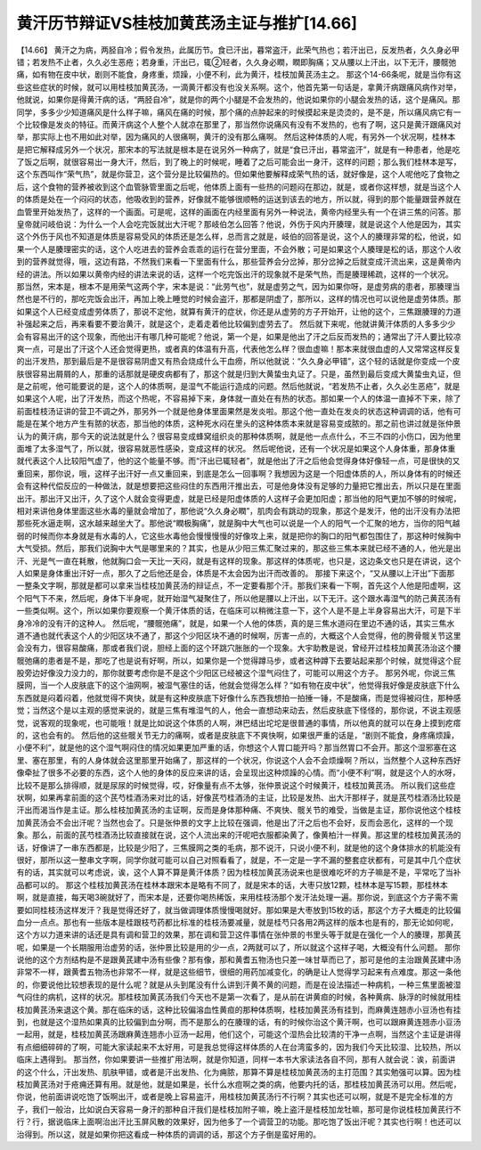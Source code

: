 黄汗历节辩证VS桂枝加黄芪汤主证与推扩[14.66]
===========================================

【14.66】 黄汗之为病，两胫自冷；假令发热，此属历节。食已汗出，暮常盗汗，此荣气热也；若汗出已，反发热者，久久身必甲错；若发热不止者，久久必生恶疮；若身重，汗出已，辄②轻者，久久身必瞤，瞤即胸痛；又从腰以上汗出，以下无汗，腰髋弛痛，如有物在皮中状，剧则不能食，身疼重，烦躁，小便不利，此为黄汗，桂枝加黄芪汤主之。
那这个14-66条呢，就是当你有这些这些症状的时候，就可以用桂枝加黄芪汤，一滴黄汗都没有也没关系啊。这个，他首先第一句话是，拿黄汗病跟痛风病作对举，他就说，如果你是得黄汗病的话，“两胫自冷”，就是你的两个小腿是不会发热的，他说如果你的小腿会发热的话，这个是痛风。那同学，多多少少知道痛风是什么样子嘛，痛风在痛的时候，那个痛的点肿起来的时候摸起来是烫烫的，是不是，所以痛风病它有一个比较像是发炎的特征。而黄汗病这个人整个人就凉在那里了，那当然你说痛风有没有不发热的，也有了啊，这只是黄汗跟痛风对举，那实际上也不用如此对举，因为痛风的人很痛啊，黄汗的没有那么痛啊。
然后这种体质的人呢，有另外一个状况啊，桂林本是把它解释成另外一个状况，那宋本的写法就是根本是在说另外一种病了，就是“食已汗出，暮常盗汗”，就是有一种患者，他是吃了饭之后啊，就很容易出一身大汗，然后，到了晚上的时候呢，睡着了之后可能会出一身汗，这样的问题；那么我们桂林本是写，这个东西叫作“荣气热”，就是你营卫，这个营分是比较偏热的。但如果他要解释成荣气热的话，就好像是，这个人呢他吃了食物之后，这个食物的营养被收到这个血管脉管里面之后呢，他体质上面有一些热的问题闷在那边，就是，或者你这样想，就是当这个人的体质是处在一个闷闷的状态，他吸收到的营养，好像就不能够很顺畅的运送到该去的地方，所以就，得到的那个能量跟营养就在血管里开始发热了，这样的一个画面。可是呢，这样的画面在内经里面有另外一种说法，黄帝内经里头有一个在讲三焦的问答。那皇帝就问岐伯说：为什么一个人会吃完饭就出大汗呢？那岐伯怎么回答？他说，外伤于风内开腠理，就是说这个人他是因为，其实这个外伤于风也不知道是体质是容易受风的体质还是怎么样，总而言之就是，岐伯的回答是说，这个人的腠理非常的松，他说，如果一个人是腠理密实的话，这个人吃进去的营养会乖乖的运行在营分里面，不会外散；可是如果这个人腠理是松的话，那这个人收到的营养就觉得，哦，这边有路，不然我们来看一下里面有什么，那些营养会分岔掉，那分岔掉之后就变成汗流出来，这是黄帝内经的讲法。所以如果以黄帝内经的讲法来说的话，这样一个吃完饭出汗的现象就不是荣气热，而是腠理稀疏，这样的一个状况。
那当然，宋本是，根本不是用荣气这两个字，宋本是说：“此劳气也”，就是虚劳之气，因为如果你呀，是虚劳病的患者，那腠理当然也是不行的，那吃完饭会出汗，再加上晚上睡觉的时候会盗汗，那都是阴虚了，那所以，这样的情况也可以说他是虚劳体质。那如果这个人已经变成虚劳体质了，那说不定他，就算有黄汗的症状，你还是从虚劳的方子开始开，让他的这个，三焦跟腠理的力道补强起来之后，再来看要不要治黄汗，就是这个，走着走着他比较偏到虚劳去了。
然后就下来呢，他就讲黄汗体质的人多多少少会有容易出汗的这个现象，而他出汗有哪几种可能呢？他说，第一个是，如果是他出了汗之后反而发热的；通常出了汗人要比较凉爽一点，可是出了汗这个人还会觉得更热，或者真的体温有升高，代表他怎么样？很血虚嘛！那本来就很血虚的人又常常这样反复的出汗发热，那到最后是不是很容易阴虚又有热会烧成什么干血痨，所以他就说：“久久身必甲错”，这个轻的话就是你变成一个皮肤很容易出屑屑的人，那重的话那就是硬皮病都有了，那这个就是归到大黄蛰虫丸证了。只是，虽然到最后变成大黄蛰虫丸证，但是之前呢，他可能要说的是，这个人的体质啊，是湿气不能运行造成的问题。然后他就说，“若发热不止者，久久必生恶疮”，就是如果这个人呢，出了汗发热，而这个热呢，不容易掉下来，身体就一直处在有热的状态。那如果一个人的体温一直掉不下来，除了前面桂枝汤证讲的营卫不调之外，那另外一个就是他身体里面果然是发炎啦。那这个他一直处在发炎的状态这种调调的话，他有可能是在某个地方产生有脓的状态，那当他的体质，这种死水闷在里头的这种体质本来就是容易变成脓的。那之前也讲过就是张仲景认为的黄汗病，那今天的说法就是什么？很容易变成蜂窝组织炎的那种体质啊，就是他一点点什么，不三不四的小伤口，因为他里面堆了太多湿气了，所以就，很容易就恶性感染，变成这样的状况。
然后呢他说，还有一个状况是如果这个人身体重，那身体重就代表这个人比较阳气虚了，他的这个能量不够。而“汗出已辄轻者”，就是他出了汗之后他会觉得身体好像轻一点，可是很快的又重回来，那你说，哦，这样子出汗好一点又重回来，到底是怎么一回事啊？我想因为这是一个阳虚体质的人，所以身体有的时候还会有这种代偿反应的一种做法，就是想要把这些闷住的东西用汗推出去，可是他身体没有足够的力量把它推出去，所以只是在里面出汗。那出汗又出汗，久了这个人就会变得更虚，就是已经是阳虚体质的人这样子会更加阳虚；那当他的阳气更加不够的时候呢，相对来讲他身体里面这些水毒的量就会增加了，那他说“久久身必瞤”，肌肉会有跳动的现象，那这个是发汗，他的出汗没有办法把那些死水逼走啊，这水越来越坐大了。那他说“瞤极胸痛”，就是胸中大气也可以说是一个人的阳气一个汇聚的地方，当你的阳气越弱的时候而你本身就是有水毒的人，它这些水毒他会慢慢慢慢的好像攻上来，就是把你的胸口的阳气都包围住了，那这种时候胸中大气受损。然后，那我们说胸中大气是哪里来的？其实，也是从少阳三焦汇聚过来的，那这些三焦本来就已经不通的人，他光是出汗、光是气一直在耗散，他就胸口会一天比一天闷，就是有这样的现象。那这样的体质呢，也只是，这边条文也只是在讲说，这个人如果是身体重出汗好一点，那久了之后他还是会，体质是不太会因为出汗而改善的。
那接下来这个，“又从腰以上汗出”下面那一整条文字啊，那就是都可以拿来当桂枝加黄芪汤的辩证点，不一定要看那个汗。那我们来看一下啊，首先这个人他是阳虚啊，这个阳气下不来，然后呢，身体下半身呢，就开始湿气凝聚住了，所以他是腰以上汗出，以下无汗。这个跟水毒湿气的防己黄芪汤有一些类似啊。这个，所以如果你要观察一个黄汗体质的话，在临床可以稍微注意一下，这个人是不是上半身容易出大汗，可是下半身冷冷的没有汗的这种人。
然后呢，“腰髋弛痛”，就是，如果一个人他的体质，真的是三焦水道闷在里边不通的话，其实三焦水道不通也就代表这个人的少阳区块不通了，那这个少阳区块不通的时候啊，厉害一点的，大概这个人会觉得，他的胯骨髋关节这里会没有力，很容易酸痛，那或者我们说，胆经上面的这个环跳穴胀胀的一个现象。大宇助教是说，曾经开过桂枝加黄芪汤治这个腰髋弛痛的患者是不是，那吃了也是说有好啊，所以，如果你是一个觉得蹲马步，或者这种蹲下去要站起来那个时候，就觉得这个屁股旁边好像没力没力的，那你就要考虑你是不是这个少阳区已经被这个湿气闷住了，可能可以用这个方子。
那另外呢，你说三焦膜网，当一个人皮肤底下的这个油网啊，被湿气塞住的话，他就会觉得怎么样？“如有物在皮中状”，他觉得我好像是皮肤底下什么东西就是闷着闷着，他就觉得不爽快，就是有这种皮肤底下好像什么东西我想拍一拍捶一锤，不是酸痛，而是觉得被闷住，那种感觉；当然这个是以主观的感觉来说的，就是三焦有堆湿气的人，他会一直想动来动去，然后皮肤底下怪怪的，那你说，不说主观感觉，说客观的现象呢，也可能哦！就是比如说这个体质的人啊，淋巴结出坨坨是很普通的事情，所以他真的就可以在身上摸到疙瘩的，这也会有的。
然后他的这些髋关节无力的痛啊，或者是皮肤底下不爽快啊，如果很严重的话是，“剧则不能食，身疼痛烦躁，小便不利”，就是他的这个湿气啊闷住的情况如果更加严重的话，你想这个人胃口能开吗？那当然胃口不会开。那这个湿邪塞在这里、塞在那里，有的人身体就会这里那里开始痛了，那这样的一个状况，你说这个人会不会烦燥啊？所以，当然整个人这种东西好像牵扯了很多不必要的东西，这个人他的身体的反应来讲的话，会呈现出这种烦躁的心情。而“小便不利”啊，就是这个人的水呀，比较不是那么排得顺，就是尿尿的时候觉得，哎，好像量有点不太够，张仲景说这个时候黄汗，桂枝加黄芪汤。
所以我们这些症状啊，如果再拿前面的这个芪芍桂酒汤来对比的话，好像芪芍桂酒汤的主证，比较是发热、出大汗那样子，就是芪芍桂酒汤比较是汗出而渴当作是主证。那么桂枝加黄芪汤的主证啊，反而是身体那种痛、不爽快、髋关节的难受，当做是主证，那你说他这个桂枝加黄芪汤会不会出汗呢？当然也会了。只是张仲景的文字上比较在强调，他是出了汗之后也不会好，反而会恶化，这样的一个现象。那么，前面的芪芍桂酒汤比较直接就在说，这个人流出来的汗呢吧衣服都染黄了，像黄柏汁一样黄。那这里的桂枝加黄芪汤的话，好像讲了一串东西都是，比较是少阳了，三焦膜网之类的毛病，那不说汗，只说小便不利，就是他的这个身体排水的机能没有很好，那所以这一整串文字啊，同学你就可能可以自己对照看看了，就是，不一定是一字不漏的整套症状都有，可是其中几个症状有的话，其实就可以考虑说，诶，这个人算不算是黄汗体质？因为桂枝加黄芪汤说来也是很难吃坏的方子嘛是不是，平常吃了当补品都可以的。
那这个桂枝加黄芪汤在桂林本跟宋本是略有不同了，就是宋本的话，大枣只放12颗，桂林本是写15颗，那桂林本啊，就是直接，每天喝3碗就好了，而宋本是，还要你喝热稀饭，来用桂枝汤那个发汗法处理一遍。那你说，到底这个方子需不需要如同桂枝汤这样发汗？我是觉得还好了，就当做调理体质慢慢喝就好。那如果是大枣放到15枚的话，那这个方子大概走的比较偏血分一点点。那也有一些版本是桂跟枝芍药都比标准的桂枝汤要减量，就是桂芍只各用2两这样的版本也是有的，那无论如何呢，这个方以力道来讲的话还是具有调和营卫的效果，那在调和营卫这件事情在张仲景的书里头等于就是在强化一个人的腠理，那黄芪呢，如果是一个长期服用治虚劳的话，张仲景比较是用的少一点，2两就可以了，所以就这个这样子喝，大概没有什么问题。
那你说他的这个方剂结构是不是跟黄芪建中汤有些像？那有像，那和黄耆五物汤也只差一味甘草而已了，那可是他的主治跟黄芪建中汤非常不一样，跟黄耆五物汤也非常不一样，就是这些细节，很细的用药加减变化，的确是让人觉得学习起来有点难度。那这一条他的，你要说他比较想表现的是什么呢？就是从头到尾没有什么讲到汗黄不黄的问题，而是在设法描述一种病机，一种三焦里面被湿气闷住的病机，这样的状况。那桂枝加黄芪汤我们今天也不是第一次看了，是从前在讲黄疸的时候，各种黄病、脉浮的时候就用桂枝加黄芪汤来退这个黄。那在临床的话，这种比较偏溶血性黄疸的那种体质啊，桂枝加黄芪汤有挂到，而麻黄连翘赤小豆汤也有挂到，也就是这个湿热如果真的比较偏到血分啊，而不是那么的在腠理的话，有的时候你治这个黄汗啊，也可以跟麻黄连翘赤小豆汤一起用，就是，桂枝加黄芪汤跟麻黄连翘赤小豆汤一起用，他们这个，可能这个湿热会比较清的干净一点啊，当然这个主证是讲得有点细细碎碎的了啊，可能大家读起来不太好用，可是我总觉得这样体质的人在台湾蛮多的，因为我们今天比较湿、比较热，所以临床上遇得到。
那当然，你如果要讲一些推扩用法啊，就是你知道，同样一本书大家读法各自不同，那有人就会说：诶，前面讲的这个什么，汗出发热、肌肤甲错，或者是汗出发热、化为痈脓，那算不算是桂枝加黄芪汤的主打范围？其实勉强可以算。因为桂枝加黄芪汤对于疮痈还算有用。就是他，就是如果是，长什么水痘啊之类的病，他要内托的话，那桂枝加黄芪汤可以用。然后呢，你说，他前面讲说吃饱了饭啊出汗，或者是晚上容易盗汗，用桂枝加黄芪汤行不行啊？其实也还可以啊，就是不是完全标准的方子，我们一般治，比如说白天容易一身汗的那种自汗我们是桂枝加附子嘛，晚上盗汗是桂枝加龙牡嘛，那可是你说桂枝加黄芪行不行？行，据说临床上面啊治出汗比玉屏风散的效果好，因为他多了一个调营卫的功能。那吃饱了饭出汗呢？其实也行啊！也还可以治得到。所以这，就是如果你把这看成一种体质的调调的话，那这个方子倒是蛮好用的。
